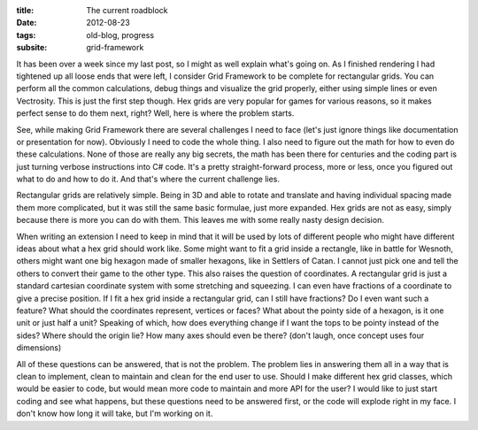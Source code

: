 :title: The current roadblock
:date: 2012-08-23
:tags: old-blog, progress
:subsite: grid-framework

It has been over a week since my last post, so I might as well explain what's
going on. As I finished rendering I had tightened up all loose ends that were
left, I consider Grid Framework to be complete for rectangular grids. You can
perform all the common calculations, debug things and visualize the grid
properly, either using simple lines or even Vectrosity. This is just the first
step though. Hex grids are very popular for games for various reasons, so it
makes perfect sense to do them next, right? Well, here is where the problem
starts.

See, while making Grid Framework there are several challenges I need to face
(let's just ignore things like documentation or presentation for now).
Obviously I need to code the whole thing. I also need to figure out the math
for how to even do these calculations. None of those are really any big
secrets, the math has been there for centuries and the coding part is just
turning verbose instructions into C# code. It's a pretty straight-forward
process, more or less, once you figured out what to do and how to do it. And
that's where the current challenge lies.

Rectangular grids are relatively simple. Being in 3D and able to rotate and
translate and having individual spacing made them more complicated, but it was
still the same basic formulae, just more expanded. Hex grids are not as easy,
simply because there is more you can do with them. This leaves me with some
really nasty design decision.

When writing an extension I need to keep in mind that it will be used by lots
of different people who might have different ideas about what a hex grid should
work like. Some might want to fit a grid inside a rectangle, like in battle for
Wesnoth, others might want one big hexagon made of smaller hexagons, like in
Settlers of Catan. I cannot just pick one and tell the others to convert their
game to the other type. This also raises the question of coordinates. A
rectangular grid is just a standard cartesian coordinate system with some
stretching and squeezing. I can even have fractions of a coordinate to give a
precise position. If I fit a hex grid inside a rectangular grid, can I still
have fractions? Do I even want such a feature? What should the coordinates
represent, vertices or faces? What about the pointy side of a hexagon, is it
one unit or just half a unit? Speaking of which, how does everything change if
I want the tops to be pointy instead of the sides? Where should the origin lie?
How many axes should even be there? (don't laugh, once concept uses four
dimensions)

All of these questions can be answered, that is not the problem. The problem
lies in answering them all in a way that is clean to implement, clean to
maintain and clean for the end user to use. Should I make different hex grid
classes, which would be easier to code, but would mean more code to maintain
and more API for the user? I would like to just start coding and see what
happens, but these questions need to be answered first, or the code will
explode right in my face. I don't know how long it will take, but I'm working
on it.

